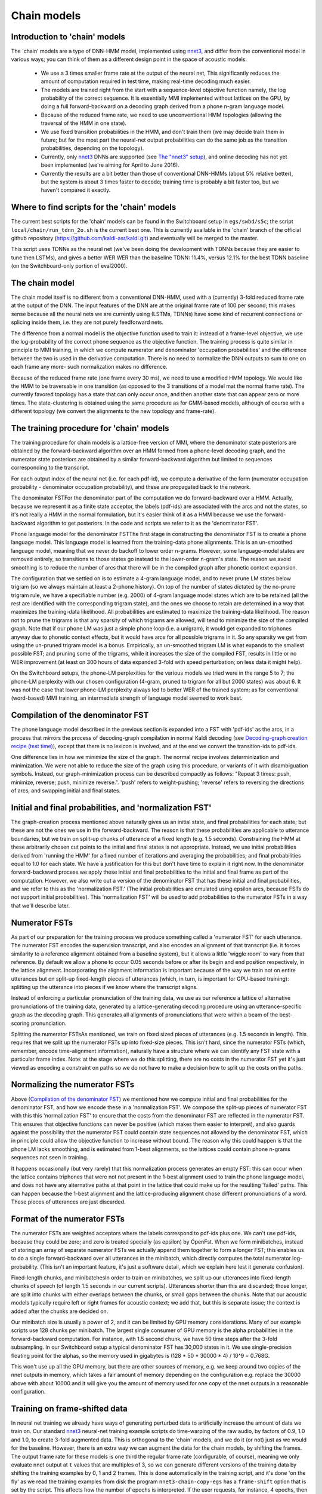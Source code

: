 ============
Chain models
============

Introduction to 'chain' models
------------------------------

The 'chain' models are a type of DNN-HMM model, implemented using `nnet3 <pages/api-undefined.md#dnn3>`_, and differ from the conventional model in various ways; you can think of them as a different design point in the space of acoustic models.

    * We use a 3 times smaller frame rate at the output of the neural net, This significantly reduces the amount of computation required in test time, making real-time decoding much easier.
    * The models are trained right from the start with a sequence-level objective function namely, the log probability of the correct sequence. It is essentially MMI implemented without lattices on the GPU, by doing a full forward-backward on a decoding graph derived from a phone n-gram language model.
    * Because of the reduced frame rate, we need to use unconventional HMM topologies (allowing the traversal of the HMM in one state).
    * We use fixed transition probabilities in the HMM, and don't train them (we may decide train them in future; but for the most part the neural-net output probabilities can do the same job as the transition probabilities, depending on the topology).
    * Currently, only `nnet3 <pages/api-undefined.md#namespacekaldi_1_1nnet3>`_ DNNs are supported (see `The "nnet3" setup <pages/api-undefined.md#dnn3>`_), and online decoding has not yet been implemented (we're aiming for April to June 2016).
    * Currently the results are a bit better than those of conventional DNN-HMMs (about 5% relative better), but the system is about 3 times faster to decode; training time is probably a bit faster too, but we haven't compared it exactly.

Where to find scripts for the 'chain' models
--------------------------------------------
The current best scripts for the 'chain' models can be found in the Switchboard setup in ``egs/swbd/s5c``; the script ``local/chain/run_tdnn_2o.sh`` is the current best one. This is currently available in the 'chain' branch of the official github repository (`https://github.com/kaldi-asr/kaldi.git <https://github.com/kaldi-asr/kaldi.git>`_) and eventually will be merged to the master.

This script uses TDNNs as the neural net (we've been doing the development with TDNNs because they are easier to tune then LSTMs), and gives a better WER WER than the baseline TDNN: 11.4%, versus 12.1% for the best TDNN baseline (on the Switchboard-only portion of eval2000).

The chain model
---------------
The chain model itself is no different from a conventional DNN-HMM, used with a (currently) 3-fold reduced frame rate at the output of the DNN. The input features of the DNN are at the original frame rate of 100 per second; this makes sense because all the neural nets we are currently using (LSTMs, TDNNs) have some kind of recurrent connections or splicing inside them, i.e. they are not purely feedforward nets.

The difference from a normal model is the objective function used to train it: instead of a frame-level objective, we use the log-probability of the correct phone sequence as the objective function. The training process is quite similar in principle to MMI training, in which we compute numerator and denominator 'occupation probabilities' and the difference between the two is used in the derivative computation. There is no need to normalize the DNN outputs to sum to one on each frame any more- such normalization makes no difference.

Because of the reduced frame rate (one frame every 30 ms), we need to use a modified HMM topology. We would like the HMM to be traversable in one transition (as opposed to the 3 transitions of a model mat the normal frame rate). The currently favored topology has a state that can only occur once, and then another state that can appear zero or more times. The state-clustering is obtained using the same procedure as for GMM-based models, although of course with a different topology (we convert the alignments to the new topology and frame-rate).

The training procedure for 'chain' models
-----------------------------------------
The training procedure for chain models is a lattice-free version of MMI, where the denominator state posteriors are obtained by the forward-backward algorithm over an HMM formed from a phone-level decoding graph, and the numerator state posteriors are obtained by a similar forward-backward algorithm but limited to sequences corresponding to the transcript.

For each output index of the neural net (i.e. for each pdf-id), we compute a derivative of the form (numerator occupation probability - denominator occupation probability), and these are propagated back to the network.

The denominator FSTFor the denominator part of the computation we do forward-backward over a HMM. Actually, because we represent it as a finite state acceptor, the labels (pdf-ids) are associated with the arcs and not the states, so it's not really a HMM in the normal formulation, but it's easier think of it as a HMM because we use the forward-backward algorithm to get posteriors. In the code and scripts we refer to it as the 'denominator FST'.

Phone language model for the denominator FSTThe first stage in constructing the denominator FST is to create a phone language model. This language model is learned from the training-data phone alignments. This is an un-smoothed language model, meaning that we never do backoff to lower order n-grams. However, some language-model states are removed entirely, so transitions to those states go instead to the lower-order n-gram's state. The reason we avoid smoothing is to reduce the number of arcs that there will be in the compiled graph after phonetic context expansion.

The configuration that we settled on is to estimate a 4-gram language model, and to never prune LM states below trigram (so we always maintain at least a 2-phone history). On top of the number of states dictated by the no-prune trigram rule, we have a specifiable number (e.g. 2000) of 4-gram language model states which are to be retained (all the rest are identified with the corresponding trigram state), and the ones we choose to retain are determined in a way that maximizes the training-data likelihood. All probabilities are estimated to maximize the training-data likelihood. The reason not to prune the trigrams is that any sparsity of which trigrams are allowed, will tend to minimize the size of the compiled graph. Note that if our phone LM was just a simple phone loop (i.e. a unigram), it would get expanded to triphones anyway due to phonetic context effects, but it would have arcs for all possible trigrams in it. So any sparsity we get from using the un-pruned trigram model is a bonus. Empirically, an un-smoothed trigram LM is what expands to the smallest possible FST; and pruning some of the trigrams, while it increases the size of the compiled FST, results in little or no WER improvement (at least on 300 hours of data expanded 3-fold with speed perturbation; on less data it might help).

On the Switchboard setups, the phone-LM perplexities for the various models we tried were in the range 5 to 7; the phone-LM perplexity with our chosen configuration (4-gram, pruned to trigram for all but 2000 states) was about 6. It was not the case that lower phone-LM perplexity always led to better WER of the trained system; as for conventional (word-based) MMI training, an intermediate strength of language model seemed to work best.

Compilation of the denominator FST
----------------------------------
The phone language model described in the previous section is expanded into a FST with 'pdf-ids' as the arcs, in a process that mirrors the process of decoding-graph compilation in normal Kaldi decoding (see `Decoding-graph creation recipe (test time) <pages/api-undefined.md#graph_recipe_test>`_), except that there is no lexicon is involved, and at the end we convert the transition-ids to pdf-ids.

One difference lies in how we minimize the size of the graph. The normal recipe involves determinization and minimization. We were not able to reduce the size of the graph using this procedure, or variants of it with disambiguation symbols. Instead, our graph-minimization process can be described compactly as follows: "Repeat 3 times: push, minimize, reverse; push, minimize reverse.". 'push' refers to weight-pushing; 'reverse' refers to reversing the directions of arcs, and swapping initial and final states.

Initial and final probabilities, and 'normalization FST'
--------------------------------------------------------
The graph-creation process mentioned above naturally gives us an initial state, and final probabilities for each state; but these are not the ones we use in the forward-backward. The reason is that these probabilities are applicable to utterance boundaries, but we train on split-up chunks of utterance of a fixed length (e.g. 1.5 seconds). Constraining the HMM at these arbitrarily chosen cut points to the initial and final states is not appropriate. Instead, we use initial probabilities derived from 'running the HMM' for a fixed number of iterations and averaging the probabilities; and final probabilities equal to 1.0 for each state. We have a justification for this but don't have time to explain it right now. In the denominator forward-backward process we apply these initial and final probabilities to the initial and final frame as part of the computation. However, we also write out a version of the denominator FST that has these initial and final probabilities, and we refer to this as the 'normalization FST.' (The initial probabilities are emulated using epsilon arcs, because FSTs do not support initial probabilities). This 'normalization FST' will be used to add probabilities to the numerator FSTs in a way that we'll describe later.

Numerator FSTs
--------------
As part of our preparation for the training process we produce something called a 'numerator FST' for each utterance. The numerator FST encodes the supervision transcript, and also encodes an alignment of that transcript (i.e. it forces similarity to a reference alignment obtained from a baseline system), but it allows a little 'wiggle room' to vary from that reference. By default we allow a phone to occur 0.05 seconds before or after its begin and end position respectively, in the lattice alignment. Incorporating the alignment information is important because of the way we train not on entire utterances but on split-up fixed-length pieces of utterances (which, in turn, is important for GPU-based training): splitting up the utterance into pieces if we know where the transcript aligns.

Instead of enforcing a particular pronunciation of the training data, we use as our reference a lattice of alternative pronunciations of the training data, generated by a lattice-generating decoding procedure using an utterance-specific graph as the decoding graph. This generates all alignments of pronunciations that were within a beam of the best-scoring pronunciation.

Splitting the numerator FSTsAs mentioned, we train on fixed sized pieces of utterances (e.g. 1.5 seconds in length). This requires that we split up the numerator FSTs up into fixed-size pieces. This isn't hard, since the numerator FSTs (which, remember, encode time-alignment information), naturally have a structure where we can identify any FST state with a particular frame index. Note: at the stage where we do this splitting, there are no costs in the numerator FST yet it's just viewed as encoding a constraint on paths so we do not have to make a decision how to split up the costs on the paths.

Normalizing the numerator FSTs
------------------------------
Above (`Compilation of the denominator FST <#chain_1chain_training_denominator_compilation>`_) we mentioned how we compute initial and final probabilities for the denominator FST, and how we encode these in a 'normalization FST'. We compose the split-up pieces of numerator FST with this this 'normalization FST' to ensure that the costs from the denominator FST are reflected in the numerator FST. This ensures that objective functions can never be positive (which makes them easier to interpret), and also guards against the possibility that the numerator FST could contain state sequences not allowed by the denominator FST, which in principle could allow the objective function to increase without bound. The reason why this could happen is that the phone LM lacks smoothing, and is estimated from 1-best alignments, so the lattices could contain phone n-grams sequences not seen in training.

It happens occasionally (but very rarely) that this normalization process generates an empty FST: this can occur when the lattice contains triphones that were not not present in the 1-best alignment used to train the phone language model, and does not have any alternative paths at that point in the lattice that could make up for the resulting 'failed' paths. This can happen because the 1-best alignment and the lattice-producing alignment chose different pronunciations of a word. These pieces of utterances are just discarded.

Format of the numerator FSTs
----------------------------
The numerator FSTs are weighted acceptors where the labels correspond to pdf-ids plus one. We can't use pdf-ids, because they could be zero; and zero is treated specially (as epsilon) by OpenFst. When we form minibatches, instead of storing an array of separate numerator FSTs we actually append them together to form a longer FST; this enables us to do a single forward-backward over all utterances in the minibatch, which directly computes the total numerator log-probability. (This isn't an important feature, it's just a software detail, which we explain here lest it generate confusion).

Fixed-length chunks, and minibatchesIn order to train on minibatches, we split up our utterances into fixed-length chunks of speech (of length 1.5 seconds in our current scripts). Utterances shorter than this are discarded; those longer, are split into chunks with either overlaps between the chunks, or small gaps between the chunks. Note that our acoustic models typically require left or right frames for acoustic context; we add that, but this is separate issue; the context is added after the chunks are decided on.

Our minibatch size is usually a power of 2, and it can be limited by GPU memory considerations. Many of our example scripts use 128 chunks per minibatch. The largest single consumer of GPU memory is the alpha probabilities in the forward-backward computation. For instance, with 1.5 second chunk, we have 50 time steps after the 3-fold subsampling. In our Switchboard setup a typical denominator FST has 30,000 states in it. We use single-precision floating point for the alphas, so the memory used in gigabytes is (128 * 50 * 30000 * 4) / 10^9 = 0.768G.

This won't use up all the GPU memory, but there are other sources of memory, e.g. we keep around two copies of the nnet outputs in memory, which takes a fair amount of memory depending on the configuration e.g. replace the 30000 above with about 10000 and it will give you the amount of memory used for one copy of the nnet outputs in a reasonable configuration.

Training on frame-shifted data
------------------------------
In neural net training we already have ways of generating perturbed data to artificially increase the amount of data we train on. Our standard `nnet3 <pages/api-undefined.md#namespacekaldi_1_1nnet3>`_ neural-net training example scripts do time-warping of the raw audio, by factors of 0.9, 1.0 and 1.0, to create 3-fold augmented data. This is orthogonal to the 'chain' models, and we do it (or not) just as we would for the baseline. However, there is an extra way we can augment the data for the chain models, by shifting the frames. The output frame rate for these models is one third the regular frame rate (configurable, of course), meaning we only evaluate nnet output at ``t`` values that are multiples of 3, so we can generate different versions of the training data by shifting the training examples by 0, 1 and 2 frames. This is done automatically in the training script, and it's done 'on the fly' as we read the training examples from disk the program ``nnet3-chain-copy-egs`` has a ``frame-shift`` option that is set by the script. This affects how the number of epochs is interpreted. If the user requests, for instance, 4 epochs, then we actually train for 12 epochs; we just do so on 3 differently-shifted versions of the data. What the option ``frame-shift=t`` option actually does is to shift the input frames by ``t`` and shift the output frames by the closest multple of 3 to ``t``. (In general it might not be 3, it's a configuration variable named ``frame-subsampling-factor``).

GPU issues in training
----------------------
The parts of the computation that are specific to the 'chain' computation are the forward-backward over the numerator FST and over the denominator HMM. The numerator part of this is very fast. The denominator forward-backward takes quite a lot of time, because there can be a lot of arcs in the denominator FST (e.g. 200,000 arcs and 30,000 states in a typical Switchboard setup). The time taken can be almost as much as the time taken in the neural-net parts of the computation. We were quite careful to ensure memory locality.

The next step to further speed this up is probably to implement a pruned version of the forward-backward computation (like pruned Viterbi, but computing posteriors). In order to get a speedup we'd have to prune away a very high percentage of states, because we'd need to make up for the loss of memory locality that pruning would bring. In our current implementation we are careful to ensure that a group of GPU threads are all processing the same HMM-state and time, just from different chunks (we call these different 'sequences' in the code); and we make sure that the memory locations corresponding to a these different sequences are all next to each other in memory, so the GPU can do 'consolidated memory access'. With state-level pruning, since the memory access for the different sequences would no longer be 'in sync', we would lose this advantage. It should still be doable to get a pruned version of the forward-backward algorithm, though.

For speed, we don't use log values in the alpha-beta computation for the denominator graph. In order to keep all the numerical values in a suitable range, we multiply all the acoustic probabilities (exponentiated nnet outputs) on each frame, by an 'arbitrary value' selected to ensure that our alpha scores stay in a good range. We call this an 'arbitrary value' because the algorithm is designed so that we could choose any value here, and it would still be mathematically correct. We designate one HMM state as a 'special state', and the 'arbitrary constant' is chosen is the inverse of that special state's alpha on the previous frame. This keeps the special state's alpha values close to one. As the 'special state' we choose a state that has high probability in the limiting distribution of the HMM, and which can access the majority of states of the HMM.

Decoding with 'chain' models
----------------------------
The decoding process with 'chain' models is exactly the same as for regular `nnet3 <pages/api-undefined.md#namespacekaldi_1_1nnet3>`_ neural-net based models, and in fact uses the same script (steps/nnet3/decode.sh). There are a few configuration differences:


*   Firstly, the graph is built with a different and simpler topology; but this requires no special action by the user, as the graph-building script anyway takes the topology from the 'final.mdl' produced by the 'chain' training script, which contains the correct topology.

*   By default when we compile the graph, we use a 'self-loop-scale' of 0.1. This affects how the transition probabilities on self-loops are treated (it generally works better). However, for the 'chain' models, because of how they were trained, we need to use exactly the same transition-probability scaling we trained with, which for simplicity we have set to 1.0. So we supply the option ``self-loop-scale 1.0`` to the ``utils/mkgraph.sh`` script.

*   There is no 'division by the prior' necessary in these models. So we simply don't set the vector of priors in the ``.mdl`` files; we made sure that the decoder just omits the division by the prior if the priors are not set.

*   The default acoustic scale we typically use in decoding (0.1) is not suitable for 'chain' models the optimal acoustic scale is very close to 1. So we supply the option ``acwt 1.0`` to the script ``steps/nnet3/decode.sh``.

*   The scoring scripts can only search the language-model scale in increments of 1, which works well in typical setups where the optimal language model scale is between 10 and 15, but not when the optimal language-model scale is close to 1 as it here. (Note: for current purposes you can treat the language-model scale as the same as the inverse of the acoustic scale). In order to work around this issue without changing the scoring scripts (which are database-specific), we supply a new option ``post-decode-acwt 10.0`` to the script ``steps/nnet3/decode.sh``, which scales the acoustic probabilities by 10 before dumping the lattice. After this, the optimal language-model scale will be around 10, which might be a little confusing if you are not aware of this issue, but is convenient for the way the scoring scripts are set up.

*   The default decoding and lattice beams are suitable without modification for the 'chain' models, once you use the ``acwt 1.0`` option. However, they won't show the full possible speedup and you can get faster decoding by using slightly tighter beams. By tightening the beam in the Switchboard setup we were able to get decoding time down from around 1.5 times real time to around 0.5 times real time, with only around 0.2% degradation in accuracy (this was with neural net evaluation on the CPU; on the GPU it would have been even faster). Note from Dan: this is all to the best of my recollection as I write this; actually the degradation may have been more than that. And bear in mind that this was on high-powered modern server machines (single-threaded).

You might notice in the current example scripts that we use iVectors. We do so just because they generally help a bit, and because the baseline setup we were comparing with, uses them. There is no inherent connection with 'chain' models, and no fundamental requirement to use them.
